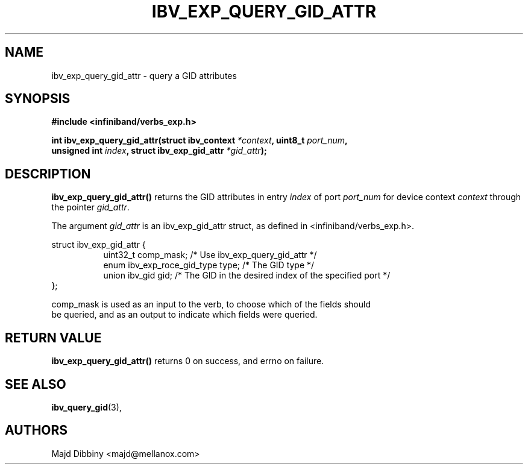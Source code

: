 .\" -*- nroff -*-
.\"
.TH IBV_EXP_QUERY_GID_ATTR 3 2015-08-31 libibverbs "Libibverbs Programmer's Manual"
.SH "NAME"
ibv_exp_query_gid_attr \- query a GID attributes
.SH "SYNOPSIS"
.nf
.B #include <infiniband/verbs_exp.h>
.sp
.BI "int ibv_exp_query_gid_attr(struct ibv_context " "*context" ", uint8_t " "port_num" ,
.BI "                           unsigned int " "index" ", struct ibv_exp_gid_attr " "*gid_attr" );
.fi
.SH "DESCRIPTION"
.B ibv_exp_query_gid_attr()
returns the GID attributes in entry
.I index
of port
.I port_num
for device context
.I context
through the pointer
.I gid_attr\fR.
.PP
The argument
.I gid_attr
is an ibv_exp_gid_attr struct, as defined in <infiniband/verbs_exp.h>.
.PP
.nf
struct ibv_exp_gid_attr {
.in +8
uint32_t                        comp_mask; /* Use ibv_exp_query_gid_attr */
enum ibv_exp_roce_gid_type      type;      /* The GID type */
union ibv_gid                   gid;       /* The GID in the desired index of the specified port */
.in -8
};

comp_mask is used as an input to the verb, to choose which of the fields should
be queried, and as an output to indicate which fields were queried.

.SH "RETURN VALUE"
.B ibv_exp_query_gid_attr()
returns 0 on success, and errno on failure.
.SH "SEE ALSO"
.BR ibv_query_gid (3),
.SH "AUTHORS"
.TP
Majd Dibbiny <majd@mellanox.com>
